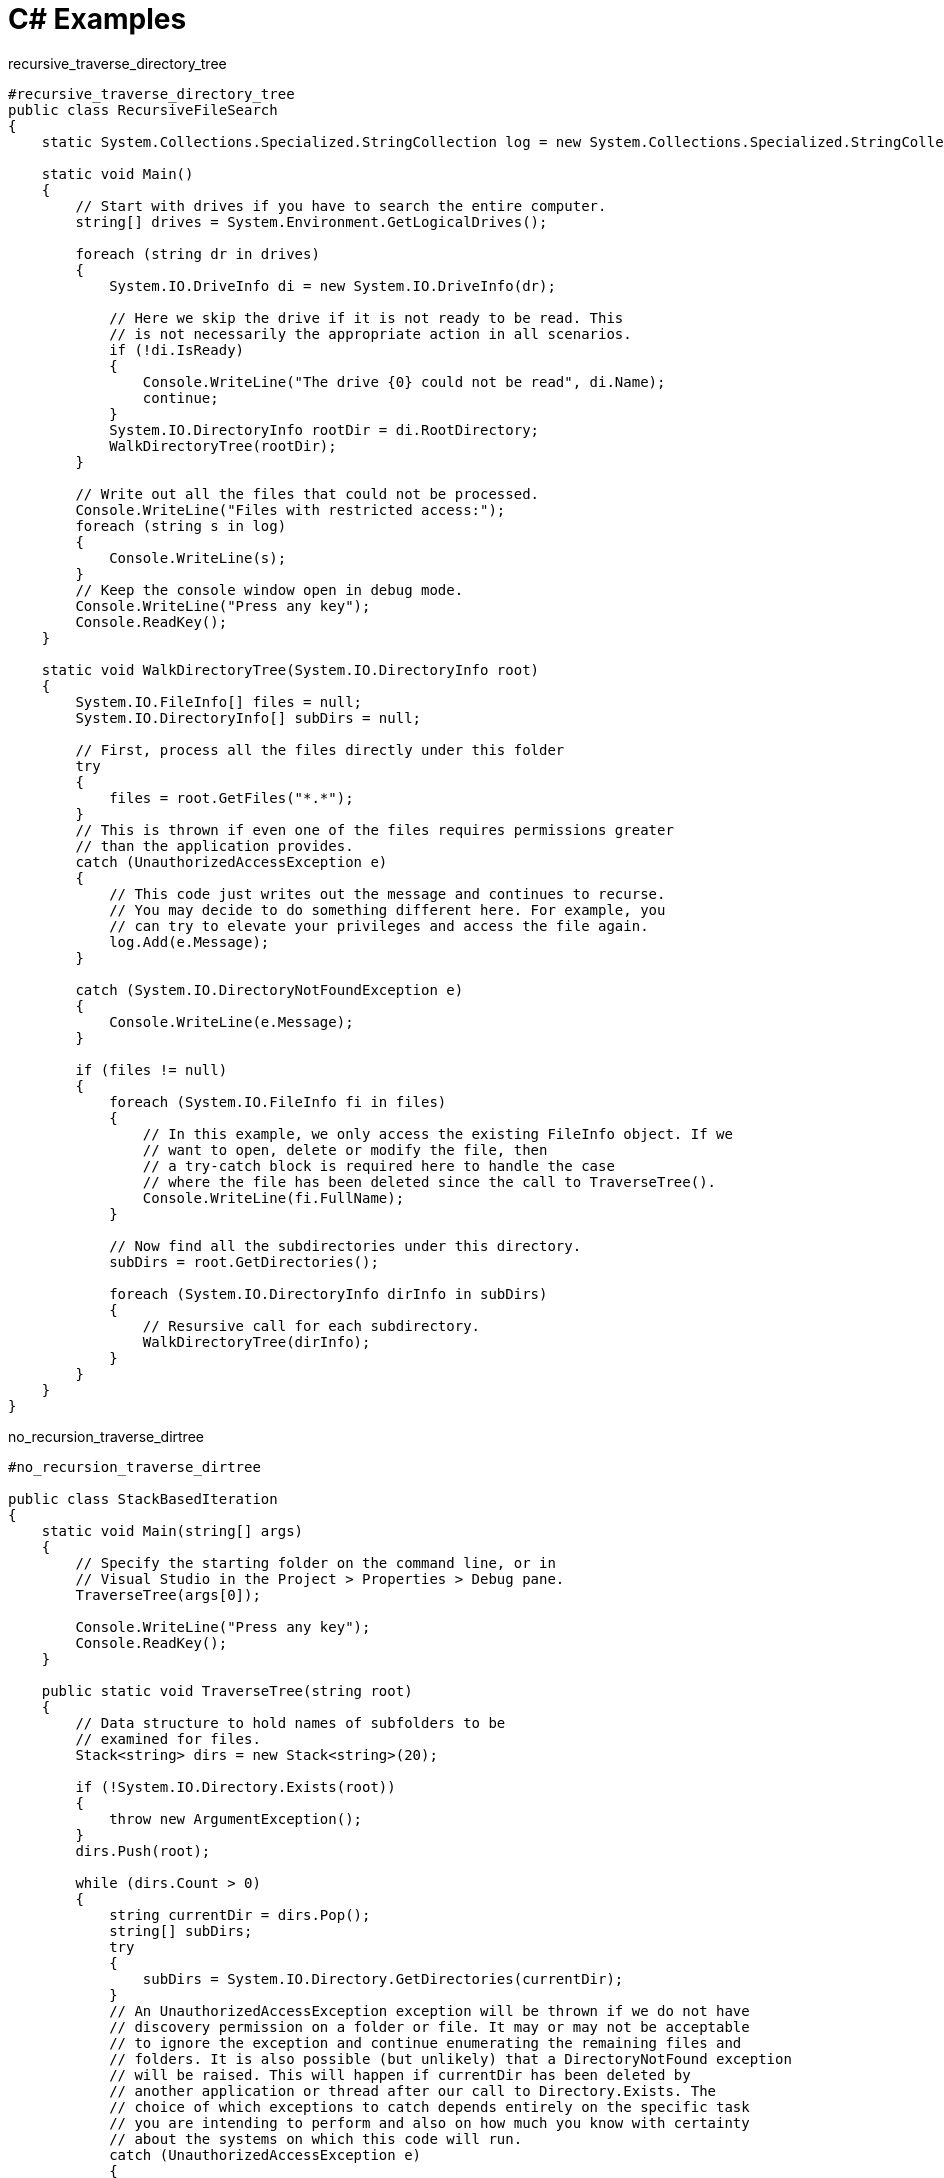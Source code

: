 = C# Examples

.recursive_traverse_directory_tree
----
#recursive_traverse_directory_tree
public class RecursiveFileSearch
{
    static System.Collections.Specialized.StringCollection log = new System.Collections.Specialized.StringCollection();

    static void Main()
    {
        // Start with drives if you have to search the entire computer.
        string[] drives = System.Environment.GetLogicalDrives();

        foreach (string dr in drives)
        {
            System.IO.DriveInfo di = new System.IO.DriveInfo(dr);

            // Here we skip the drive if it is not ready to be read. This
            // is not necessarily the appropriate action in all scenarios.
            if (!di.IsReady)
            {
                Console.WriteLine("The drive {0} could not be read", di.Name);
                continue;
            }
            System.IO.DirectoryInfo rootDir = di.RootDirectory;
            WalkDirectoryTree(rootDir);
        }

        // Write out all the files that could not be processed.
        Console.WriteLine("Files with restricted access:");
        foreach (string s in log)
        {
            Console.WriteLine(s);
        }
        // Keep the console window open in debug mode.
        Console.WriteLine("Press any key");
        Console.ReadKey();
    }

    static void WalkDirectoryTree(System.IO.DirectoryInfo root)
    {
        System.IO.FileInfo[] files = null;
        System.IO.DirectoryInfo[] subDirs = null;

        // First, process all the files directly under this folder
        try
        {
            files = root.GetFiles("*.*");
        }
        // This is thrown if even one of the files requires permissions greater
        // than the application provides.
        catch (UnauthorizedAccessException e)
        {
            // This code just writes out the message and continues to recurse.
            // You may decide to do something different here. For example, you
            // can try to elevate your privileges and access the file again.
            log.Add(e.Message);
        }

        catch (System.IO.DirectoryNotFoundException e)
        {
            Console.WriteLine(e.Message);
        }

        if (files != null)
        {
            foreach (System.IO.FileInfo fi in files)
            {
                // In this example, we only access the existing FileInfo object. If we
                // want to open, delete or modify the file, then
                // a try-catch block is required here to handle the case
                // where the file has been deleted since the call to TraverseTree().
                Console.WriteLine(fi.FullName);
            }

            // Now find all the subdirectories under this directory.
            subDirs = root.GetDirectories();

            foreach (System.IO.DirectoryInfo dirInfo in subDirs)
            {
                // Resursive call for each subdirectory.
                WalkDirectoryTree(dirInfo);
            }
        }
    }
}
----

.no_recursion_traverse_dirtree
----
#no_recursion_traverse_dirtree

public class StackBasedIteration
{
    static void Main(string[] args)
    {
        // Specify the starting folder on the command line, or in
        // Visual Studio in the Project > Properties > Debug pane.
        TraverseTree(args[0]);

        Console.WriteLine("Press any key");
        Console.ReadKey();
    }

    public static void TraverseTree(string root)
    {
        // Data structure to hold names of subfolders to be
        // examined for files.
        Stack<string> dirs = new Stack<string>(20);

        if (!System.IO.Directory.Exists(root))
        {
            throw new ArgumentException();
        }
        dirs.Push(root);

        while (dirs.Count > 0)
        {
            string currentDir = dirs.Pop();
            string[] subDirs;
            try
            {
                subDirs = System.IO.Directory.GetDirectories(currentDir);
            }
            // An UnauthorizedAccessException exception will be thrown if we do not have
            // discovery permission on a folder or file. It may or may not be acceptable
            // to ignore the exception and continue enumerating the remaining files and
            // folders. It is also possible (but unlikely) that a DirectoryNotFound exception
            // will be raised. This will happen if currentDir has been deleted by
            // another application or thread after our call to Directory.Exists. The
            // choice of which exceptions to catch depends entirely on the specific task
            // you are intending to perform and also on how much you know with certainty
            // about the systems on which this code will run.
            catch (UnauthorizedAccessException e)
            {
                Console.WriteLine(e.Message);
                continue;
            }
            catch (System.IO.DirectoryNotFoundException e)
            {
                Console.WriteLine(e.Message);
                continue;
            }

            string[] files = null;
            try
            {
                files = System.IO.Directory.GetFiles(currentDir);
            }

            catch (UnauthorizedAccessException e)
            {

                Console.WriteLine(e.Message);
                continue;
            }

            catch (System.IO.DirectoryNotFoundException e)
            {
                Console.WriteLine(e.Message);
                continue;
            }
            // Perform the required action on each file here.
            // Modify this block to perform your required task.
            foreach (string file in files)
            {
                try
                {
                    // Perform whatever action is required in your scenario.
                    System.IO.FileInfo fi = new System.IO.FileInfo(file);
                    Console.WriteLine("{0}: {1}, {2}", fi.Name, fi.Length, fi.CreationTime);
                }
                catch (System.IO.FileNotFoundException e)
                {
                    // If file was deleted by a separate application
                    //  or thread since the call to TraverseTree()
                    // then just continue.
                    Console.WriteLine(e.Message);
                    continue;
                }
            }

            // Push the subdirectories onto the stack for traversal.
            // This could also be done before handing the files.
            foreach (string str in subDirs)
                dirs.Push(str);
        }
    }
}

----

.Use an ExpandoObject
[source,csharp]
----

// ExpandoObject

dynamic user = new System.Dynamic.ExpandoObject();
user.Name = "John Doe";
user.Age = 42;
user.HomeTown = "New York";
Console.WriteLine(user.Name + " is " + user.Age + " years old and lives in " + user.HomeTown);


// Assign a property

dynamic user = new System.Dynamic.ExpandoObject();
user.Name = "John Doe";
user.Age = 42;

user.HomeTown = new System.Dynamic.ExpandoObject();
user.HomeTown.Name = "New York";
user.HomeTown.ZipCode = 10001;


// Assign an object

user.DescribeUser = (Func<String>)(() => {
    return user.Name + " is " + user.Age + " years old and lives in " + user.HomeTown.Name + " [" + user.HomeTown.ZipCode + "]";
});

Console.WriteLine(user.DescribeUser());


//iterate 

dynamic user = new System.Dynamic.ExpandoObject();  
user.Name = "John Doe";  
user.Age = 42;  

foreach (KeyValuePair<string, object> kvp in user)
{
    Console.WriteLine(kvp.Key + ": " + kvp.Value);
}

----


.Anonymous types
[source,csharp]
----
// Anonymous types

using System;
using System.IO;

namespace AnonymousTypes
{
    class Program
    {
    static void Main(string[] args)
    {
        string pathOfExe = System.Reflection.Assembly.GetEntryAssembly().Location;
        FileInfo fileInfo = new FileInfo(pathOfExe);
        var simpleFileInfo = new
        {
        Filename = fileInfo.Name,
        FileSize = fileInfo.Length
        };
        Console.WriteLine("File name: " + simpleFileInfo.Filename + ". Size: " + simpleFileInfo.FileSize + " bytes");
    }
    }
}
----


.LINQ Examples
[source,csharp]
----
// LINQ Examples


// Query Syntax

// Get the names which are 8 characters or less, using LINQ  
var shortNames = from name in names where name.Length <= 8 orderby name.Length select name;


// Method Syntax

var names = new List<string>()
{
    "John Doe",
    "Jane Doe",
    "Jenna Doe",
    "Joe Doe"
};


// Get the names which are 8 characters or less, using LINQ

var shortNames = names.Where(name => name.Length <= 8);


// Order it by length

shortNames = shortNames.OrderBy(name => name.Length);


// Add a name to the original list

names.Add("Zoe Doe");


// Iterate over it - the query has not actually been executed yet!
// It will be as soon as we hit the foreach loop though!

foreach (var name in shortNames)
    Console.WriteLine(name);


using System;
using System.Globalization;
using System.Linq;
using System.Xml.Linq;

namespace LinqTakeSkip1
{
    class Program
    {
    static void Main(string[] args)
    {
        CultureInfo usCulture = new CultureInfo("en-US");
        XDocument xDoc = XDocument.Load("http://www.ecb.europa.eu/stats/eurofxref/eurofxref-daily.xml");
        var cubeNodes = xDoc.Descendants().Where(n => n.Name.LocalName == "Cube" && n.Attribute("currency") != null).ToList();
        var currencyRateItems = cubeNodes.Select(node => new
        {
        Currency = node.Attribute("currency").Value,
        Rate = double.Parse(node.Attribute("rate").Value, usCulture)
        });


        int pageSize = 5, pageCounter = 0;
        var pageItems = currencyRateItems.Take(pageSize);
        while(pageItems.Count() > 0)
        {
        foreach (var item in pageItems)
            Console.WriteLine(item.Currency + ": " + item.Rate.ToString("N2", usCulture));
        Console.WriteLine("Press any key to get the next items...");
        Console.ReadKey();
        pageCounter++;
        // Here's where we use the Skip() and Take() methods!
        pageItems = currencyRateItems.Skip(pageSize * pageCounter).Take(pageSize);
        }
        Console.WriteLine("Done!");
        
    }
    }
}
----